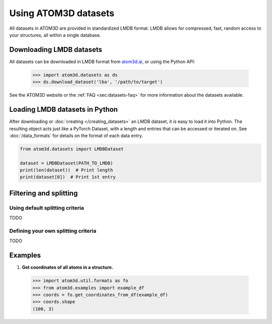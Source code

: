 Using ATOM3D datasets
=====================

All datasets in ATOM3D are provided in standardized LMDB format. LMDB allows for compressed, fast, random access to your structures, all within a single database. 

Downloading LMDB datasets
*********************

All datasets can be downloaded in LMDB format from `atom3d.ai <atom3d.ai>`_, or using the Python API:
     
     .. code:: pycon
   
        >>> import atom3d.datasets as ds
        >>> ds.download_dataset('lba', '/path/to/target')

See the ATOM3D website or the :ref:`FAQ <sec:datasets-faq>` for more information about the datasets available.

Loading LMDB datasets in Python
********************************

After downloading or :doc:`creating </creating_datasets>` an LMDB dataset, it is easy to load it into Python. 
The resulting object acts just like a PyTorch Dataset, with a length and entries that can be accessed or iterated on.
See :doc:`/data_formats` for details on the format of each data entry.

.. code:: python

    from atom3d.datasets import LMDBDataset

    dataset = LMDBDataset(PATH_TO_LMDB)
    print(len(dataset))  # Print length
    print(dataset[0])  # Print 1st entry


Filtering and splitting
***********************

Using default splitting criteria
--------------------------------

TODO

Defining your own splitting criteria
------------------------------------

TODO

Examples
********

#. **Get coordinates of all atoms in a structure.**

  .. code:: pycon

  >>> import atom3d.util.formats as fo
  >>> from atom3d.examples import example_df
  >>> coords = fo.get_coordinates_from_df(example_df)
  >>> coords.shape
  (100, 3)